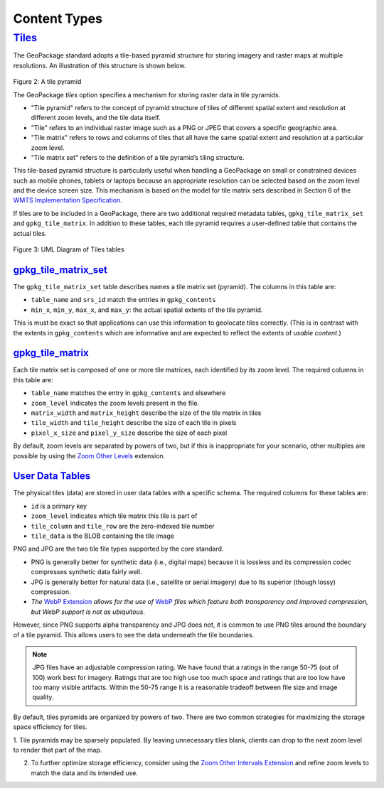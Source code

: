Content Types
=============

`Tiles <http://www.geopackage.org/spec130/#tiles>`_
---------------------------------------------------

The GeoPackage standard adopts a tile-based pyramid structure for storing imagery and raster maps at multiple resolutions.
An illustration of this structure is shown below.

.. figure:: ../img/pyramid2.png
   :height: 327
   :width: 560
Figure 2: A tile pyramid

The GeoPackage *tiles* option specifies a mechanism for storing raster data in tile pyramids. 

* "Tile pyramid" refers to the concept of pyramid structure of tiles of different spatial extent and resolution at different zoom levels, and the tile data itself. 
* "Tile" refers to an individual raster image such as a PNG or JPEG that covers a specific geographic area. 
* "Tile matrix" refers to rows and columns of tiles that all have the same spatial extent and resolution at a particular zoom level. 
* "Tile matrix set" refers to the definition of a tile pyramid’s tiling structure. 

This tile-based pyramid structure is particularly useful when handling a GeoPackage on small or constrained devices such as mobile phones, tablets or laptops because an appropriate resolution can be selected based on the zoom level and the device screen size.
This mechanism is based on the model for tile matrix sets described in Section 6 of the `WMTS Implementation Specification <http://www.opengeospatial.org/standards/wmts>`_.

If tiles are to be included in a GeoPackage, there are two additional required metadata tables, ``gpkg_tile_matrix_set`` and ``gpkg_tile_matrix``. 
In addition to these tables, each tile pyramid requires a user-defined table that contains the actual tiles.

.. figure:: http://www.geopackage.org/spec130/geopackage-tiles.png
    :width: 600px
Figure 3: UML Diagram of Tiles tables

`gpkg_tile_matrix_set <http://www.geopackage.org/spec130/#_tile_matrix_set>`_
*****************************************************************************

The ``gpkg_tile_matrix_set`` table describes names a tile matrix set (pyramid). The columns in this table are:

* ``table_name`` and ``srs_id`` match the entries in ``gpkg_contents``
* ``min_x``, ``min_y``, ``max_x``, and ``max_y``: the actual spatial extents of the tile pyramid. 

This is must be exact so that applications can use this information to geolocate tiles correctly. 
(This is in contrast with the extents in ``gpkg_contents`` which are informative and are expected to reflect the extents of *usable content*.)

`gpkg_tile_matrix <http://www.geopackage.org/spec130/#tile_matrix>`_
********************************************************************

Each tile matrix set is composed of one or more tile matrices, each identified by its zoom level. 
The required columns in this table are:

* ``table_name`` matches the entry in ``gpkg_contents`` and elsewhere
* ``zoom_level`` indicates the zoom levels present in the file.
* ``matrix_width`` and ``matrix_height`` describe the size of the tile matrix in tiles
* ``tile_width`` and ``tile_height`` describe the size of each tile in pixels
* ``pixel_x_size`` and ``pixel_y_size`` describe the size of each pixel 

By default, zoom levels are separated by powers of two, but if this is inappropriate for your scenario, other multiples are possible by using the `Zoom Other Levels <http://www.geopackage.org/spec130/#extension_zoom_other_intervals>`_ extension.

`User Data Tables <http://www.geopackage.org/spec130/#tiles_user_tables>`_
**************************************************************************

The physical tiles (data) are stored in user data tables with a specific schema. 
The required columns for these tables are:

* ``id`` is a primary key
* ``zoom_level`` indicates which tile matrix this tile is part of
* ``tile_column`` and ``tile_row`` are the zero-indexed tile number
* ``tile_data`` is the BLOB containing the tile image

PNG and JPG are the two tile file types supported by the core standard.

* PNG is generally better for synthetic data (i.e., digital maps) because it is lossless and its compression codec compresses synthetic data fairly well. 
* JPG is generally better for natural data (i.e., satellite or aerial imagery) due to its superior (though lossy) compression. 
* *The* `WebP Extension <extensions/tiles_encoding_webp.rst>`_ *allows for the use of* `WebP <https://developers.google.com/speed/webp/>`_ *files which feature both transparency and improved compression, but WebP support is not as ubiquitous.*

However, since PNG supports alpha transparency and JPG does not, it is common to use PNG tiles around the boundary of a tile pyramid. 
This allows users to see the data underneath the tile boundaries. 

.. note:: JPG files have an adjustable compression rating. 
   We have found that a ratings in the range 50-75 (out of 100) work best for imagery. 
   Ratings that are too high use too much space and ratings that are too low have too many visible artifacts. 
   Within the 50-75 range it is a reasonable tradeoff between file size and image quality.

By default, tiles pyramids are organized by powers of two.
There are two common strategies for maximizing the storage space efficiency for tiles.

1. Tile pyramids may be sparsely populated.
By leaving unnecessary tiles blank, clients can drop to the next zoom level to render that part of the map. 

2. To further optimize storage efficiency, consider using the `Zoom Other Intervals Extension <extensions/zoom_other_intervals.rst>`_ and refine zoom levels to match the data and its intended use.
